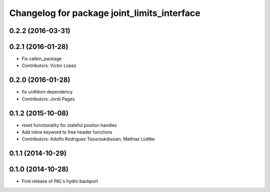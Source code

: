 ^^^^^^^^^^^^^^^^^^^^^^^^^^^^^^^^^^^^^^^^^^^^
Changelog for package joint_limits_interface
^^^^^^^^^^^^^^^^^^^^^^^^^^^^^^^^^^^^^^^^^^^^

0.2.2 (2016-03-31)
------------------

0.2.1 (2016-01-28)
------------------
* Fix catkin_package
* Contributors: Victor Lopez

0.2.0 (2016-01-28)
------------------
* fix urdfdom dependency
* Contributors: Jordi Pages

0.1.2 (2015-10-08)
------------------
* reset functionality for stateful postion handles
* Add inline keyword to free header functions
* Contributors: Adolfo Rodriguez Tsouroukdissian, Mathias Lüdtke

0.1.1 (2014-10-29)
------------------

0.1.0 (2014-10-28)
------------------
* First release of PAL's hydro backport
